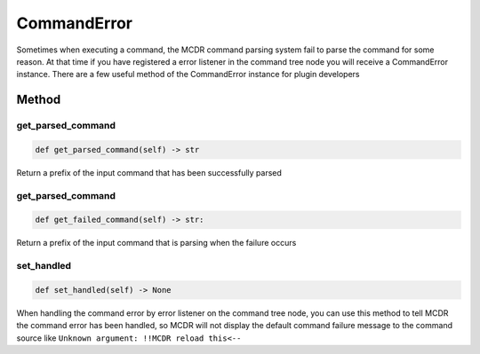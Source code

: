 
CommandError
============

Sometimes when executing a command, the MCDR command parsing system fail to parse the command for some reason. At that time if you have registered a error listener in the command tree node you will receive a CommandError instance. There are a few useful method of the CommandError instance for plugin developers

Method
------

get_parsed_command
^^^^^^^^^^^^^^^^^^

.. code-block:: python

   def get_parsed_command(self) -> str

Return a prefix of the input command that has been successfully parsed

get_parsed_command
^^^^^^^^^^^^^^^^^^

.. code-block:: python

   def get_failed_command(self) -> str:

Return a prefix of the input command that is parsing when the failure occurs

set_handled
^^^^^^^^^^^

.. code-block:: python

   def set_handled(self) -> None

When handling the command error by error listener on the command tree node, you can use this method to tell MCDR the command error has been handled, so MCDR will not display the default command failure message to the command source like ``Unknown argument: !!MCDR reload this<--``
